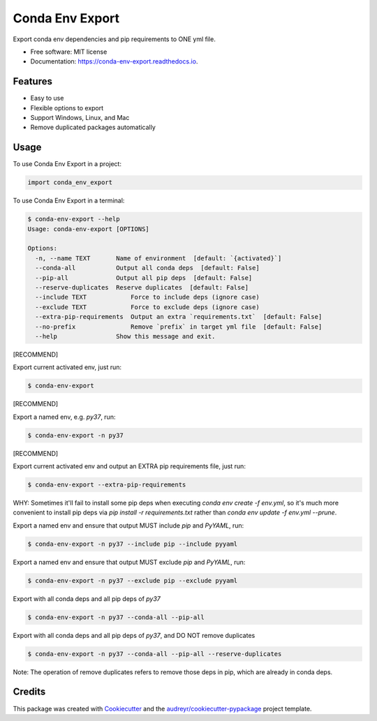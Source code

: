================
Conda Env Export
================


.. image:: https://img.shields.io/pypi/v/conda_env_export.svg
        :target: https://pypi.python.org/pypi/conda_env_export

.. image:: https://api.travis-ci.com/luffy-yu/conda_env_export.svg?branch=master
        :target: https://travis-ci.com/luffy-yu/conda_env_export

.. image:: https://readthedocs.org/projects/conda-env-export/badge/?version=latest
        :target: https://conda-env-export.readthedocs.io/en/latest/?badge=latest
        :alt: Documentation Status

.. image:: https://www.buymeacoffee.com/assets/img/custom_images/orange_img.png
        :target: https://www.buymeacoffee.com/luffyyu


Export conda env dependencies and pip requirements to ONE yml file.


* Free software: MIT license
* Documentation: https://conda-env-export.readthedocs.io.


Features
--------

* Easy to use

* Flexible options to export

* Support Windows, Linux, and Mac

* Remove duplicated packages automatically


Usage
--------
To use Conda Env Export in a project:

.. code-block:: python

    import conda_env_export

To use Conda Env Export in a terminal:

.. code-block:: console

    $ conda-env-export --help
    Usage: conda-env-export [OPTIONS]

    Options:
      -n, --name TEXT       Name of environment  [default: `{activated}`]
      --conda-all           Output all conda deps  [default: False]
      --pip-all             Output all pip deps  [default: False]
      --reserve-duplicates  Reserve duplicates  [default: False]
      --include TEXT            Force to include deps (ignore case)
      --exclude TEXT            Force to exclude deps (ignore case)
      --extra-pip-requirements  Output an extra `requirements.txt`  [default: False]
      --no-prefix               Remove `prefix` in target yml file  [default: False]
      --help                Show this message and exit.

[RECOMMEND]

Export current activated env, just run:

.. code-block:: console

    $ conda-env-export

[RECOMMEND]

Export a named env, e.g. `py37`, run:

.. code-block:: console

    $ conda-env-export -n py37

[RECOMMEND]

Export current activated env and output an EXTRA pip requirements file, just run:

.. code-block:: console

    $ conda-env-export --extra-pip-requirements

WHY: Sometimes it'll fail to install some pip deps when executing `conda env create -f env.yml`,
so it's much more convenient to install pip deps via `pip install -r requirements.txt` rather than
`conda env update -f env.yml --prune`.

Export a named env and ensure that output MUST include `pip` and `PyYAML`, run:

.. code-block:: console

    $ conda-env-export -n py37 --include pip --include pyyaml

Export a named env and ensure that output MUST exclude `pip` and `PyYAML`, run:

.. code-block:: console

    $ conda-env-export -n py37 --exclude pip --exclude pyyaml

Export with all conda deps and all pip deps of `py37`

.. code-block:: console

    $ conda-env-export -n py37 --conda-all --pip-all

Export with all conda deps and all pip deps of `py37`, and DO NOT remove duplicates

.. code-block:: console

    $ conda-env-export -n py37 --conda-all --pip-all --reserve-duplicates

Note: The operation of remove duplicates refers to remove those deps in pip, which are already in conda deps.


Credits
-------

This package was created with Cookiecutter_ and the `audreyr/cookiecutter-pypackage`_ project template.

.. _Cookiecutter: https://github.com/audreyr/cookiecutter
.. _`audreyr/cookiecutter-pypackage`: https://github.com/audreyr/cookiecutter-pypackage
